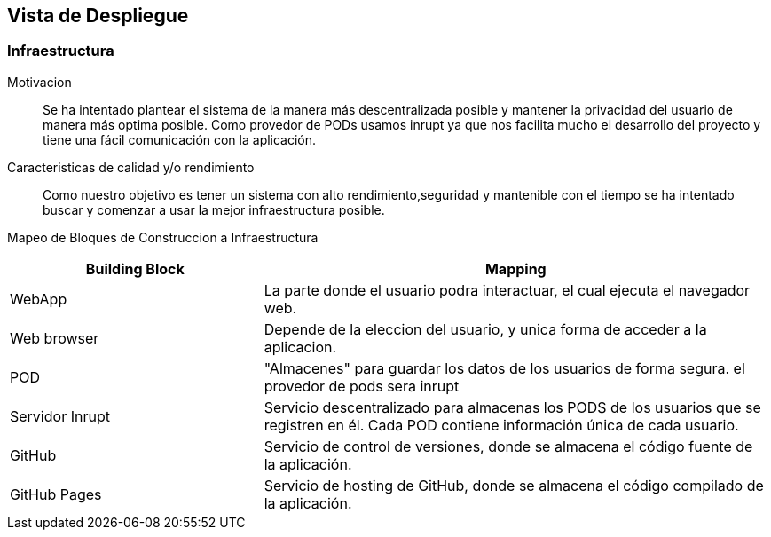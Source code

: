 [[section-deployment-view]]

== Vista de Despliegue

=== Infraestructura

Motivacion::

Se ha intentado plantear el sistema de la manera más descentralizada posible y mantener la privacidad del usuario de 
manera más optima posible.
Como provedor de PODs usamos inrupt ya que nos facilita mucho el desarrollo del proyecto y tiene una fácil comunicación con la aplicación.

Caracteristicas de calidad y/o rendimiento::

Como nuestro objetivo es tener un sistema con alto rendimiento,seguridad y mantenible con el tiempo se ha 
intentado buscar y comenzar a usar la mejor infraestructura posible.

Mapeo de Bloques de Construccion a Infraestructura::

[options="header",cols="1,2"]
|===
|Building Block|Mapping
| WebApp| La parte donde el usuario podra interactuar, el cual ejecuta el navegador web.
| Web browser| Depende de la eleccion del usuario, y unica forma de acceder a la aplicacion.
| POD| "Almacenes" para guardar los datos de los usuarios de forma segura. el provedor de pods sera inrupt
| Servidor Inrupt| Servicio descentralizado para almacenas los PODS de los usuarios que se registren en él. Cada POD contiene información única de cada usuario.
| GitHub | Servicio de control de versiones, donde se almacena el código fuente de la aplicación.
| GitHub Pages| Servicio de hosting de GitHub, donde se almacena el código compilado de la aplicación.
|===